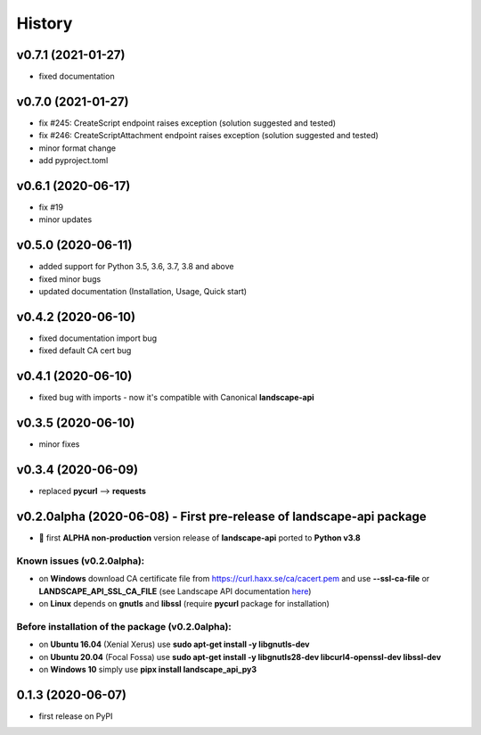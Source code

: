 =======
History
=======

v0.7.1 (2021-01-27)
-------------------
- fixed documentation

v0.7.0 (2021-01-27)
-------------------
- fix #245: CreateScript endpoint raises exception (solution suggested and tested)
- fix #246: CreateScriptAttachment endpoint raises exception (solution suggested and tested)
- minor format change
- add pyproject.toml

v0.6.1 (2020-06-17)
-------------------
- fix #19
- minor updates

v0.5.0 (2020-06-11)
-------------------
* added support for Python 3.5, 3.6, 3.7, 3.8 and above
* fixed minor bugs
* updated documentation (Installation, Usage, Quick start)

v0.4.2 (2020-06-10)
-------------------
* fixed documentation import bug
* fixed default CA cert bug

v0.4.1 (2020-06-10)
-------------------
* fixed bug with imports - now it's compatible with Canonical **landscape-api**

v0.3.5 (2020-06-10)
-------------------
* minor fixes

v0.3.4 (2020-06-09)
-------------------
* replaced **pycurl** --> **requests**

v0.2.0alpha (2020-06-08) - First pre-release of landscape-api package
----------------------------------------------------------------------
* 🎉 first **ALPHA non-production** version release of **landscape-api** ported to **Python v3.8**

Known issues (v0.2.0alpha):
~~~~~~~~~~~~~~~~~~~~~~~~~~~
* on **Windows** download CA certificate file from `<https://curl.haxx.se/ca/cacert.pem>`_ and use **--ssl-ca-file** or **LANDSCAPE_API_SSL_CA_FILE** (see Landscape API documentation `here <https://landscape.canonical.com/static/doc/api/api-client-package.html>`_)
* on **Linux** depends on **gnutls** and **libssl** (require **pycurl** package for installation)

Before installation of the package (v0.2.0alpha):
~~~~~~~~~~~~~~~~~~~~~~~~~~~~~~~~~~~~~~~~~~~~~~~~~
* on **Ubuntu 16.04** (Xenial Xerus) use **sudo apt-get install -y libgnutls-dev**
* on **Ubuntu 20.04** (Focal Fossa) use **sudo apt-get install -y libgnutls28-dev libcurl4-openssl-dev libssl-dev**
* on **Windows 10** simply use **pipx install landscape_api_py3**

0.1.3 (2020-06-07)
------------------
* first release on PyPI
